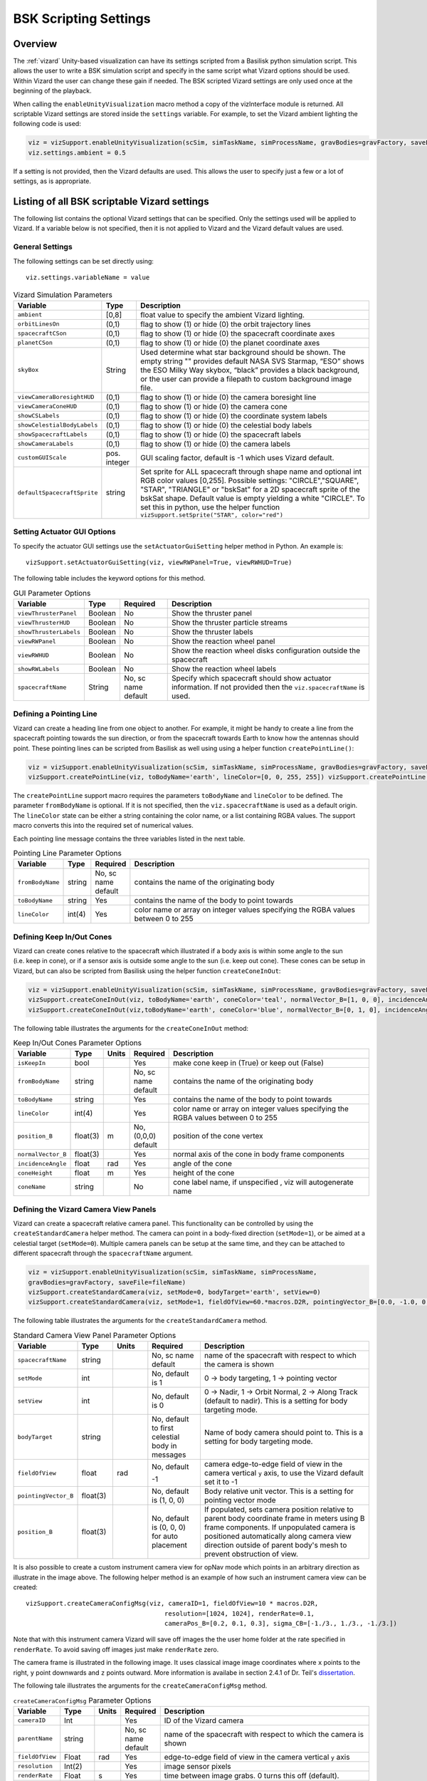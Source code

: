 
.. _vizardSettings:

BSK Scripting Settings
======================

Overview
--------

The :ref:`vizard` Unity-based visualization can have its
settings scripted from a Basilisk python simulation script. This allows
the user to write a BSK simulation script and specify in the same script
what Vizard options should be used. Within Vizard the user can change
these gain if needed. The BSK scripted Vizard settings are only used
once at the beginning of the playback.

When calling the ``enableUnityVisualization`` macro method a copy of the
vizInterface module is returned. All scriptable Vizard settings are
stored inside the ``settings`` variable. For example, to set the Vizard
ambient lighting the following code is used:

.. code-block:: python

	viz = vizSupport.enableUnityVisualization(scSim, simTaskName, simProcessName, gravBodies=gravFactory, saveFile=fileName) 
	viz.settings.ambient = 0.5

If a setting is not provided, then the Vizard
defaults are used. This allows the user to specify just a few or a lot
of settings, as is appropriate.

Listing of all BSK scriptable Vizard settings
---------------------------------------------

The following list contains the optional Vizard settings that can be
specified. Only the settings used will be applied to Vizard. If a
variable below is not specified, then it is not applied to Vizard and
the Vizard default values are used.

General Settings
~~~~~~~~~~~~~~~~
The following settings can be set directly using::

    viz.settings.variableName = value

.. list-table:: Vizard Simulation Parameters
    :widths: 10 10 80
    :header-rows: 1

    * - Variable
      - Type
      - Description
    * - ``ambient``
      - [0,8]
      - float value to specify the ambient Vizard lighting.
    * - ``orbitLinesOn``
      - (0,1)
      - flag to show (1) or hide (0) the orbit trajectory lines
    * - ``spacecraftCSon``
      - (0,1)
      - flag to show (1) or hide (0) the spacecraft coordinate axes
    * - ``planetCSon``
      - (0,1)
      - flag to show (1) or hide (0) the planet coordinate axes
    * - ``skyBox``
      - String
      - Used determine what star background should be shown. The empty string "" provides default NASA SVS Starmap,
        “ESO” shows the ESO Milky Way skybox, “black” provides a black background, or the user can provide a
        filepath to custom background image file.
    * - ``viewCameraBoresightHUD``
      - (0,1)
      - flag to show (1) or hide (0) the camera boresight line
    * - ``viewCameraConeHUD``
      - (0,1)
      - flag to show (1) or hide (0) the camera cone
    * - ``showCSLabels``
      - (0,1)
      - flag to show (1) or hide (0) the coordinate system labels
    * - ``showCelestialBodyLabels``
      - (0,1)
      - flag to show (1) or hide (0) the celestial body labels
    * - ``showSpacecraftLabels``
      - (0,1)
      - flag to show (1) or hide (0) the spacecraft labels
    * - ``showCameraLabels``
      - (0,1)
      - flag to show (1) or hide (0) the camera labels
    * - ``customGUIScale``
      - pos. integer
      - GUI scaling factor, default is -1 which uses Vizard default.
    * - ``defaultSpacecraftSprite``
      - string
      - Set sprite for ALL spacecraft through shape name and optional int RGB color values [0,255].
        Possible settings: "CIRCLE","SQUARE", "STAR", "TRIANGLE" or "bskSat" for a 2D spacecraft
        sprite of the bskSat shape.  Default value is empty yielding a white "CIRCLE".
        To set this in python, use the helper function ``vizSupport.setSprite("STAR", color="red")``

Setting Actuator GUI Options
~~~~~~~~~~~~~~~~~~~~~~~~~~~~

To specify the actuator GUI settings use the ``setActuatorGuiSetting``
helper method in Python. An example is::

   vizSupport.setActuatorGuiSetting(viz, viewRWPanel=True, viewRWHUD=True)

The following table includes the keyword options for this method.

.. table:: GUI Parameter Options
    :widths: 10 10 20 100

    +---------------------------+-------------+---------------+-----------------------+
    | Variable                  | Type        | Required      | Description           |
    +===========================+=============+===============+=======================+
    | ``viewThrusterPanel``     | Boolean     | No            | Show the thruster     |
    |                           |             |               | panel                 |
    +---------------------------+-------------+---------------+-----------------------+
    | ``viewThrusterHUD``       | Boolean     | No            | Show the thruster     |
    |                           |             |               | particle streams      |
    +---------------------------+-------------+---------------+-----------------------+
    | ``showThrusterLabels``    | Boolean     | No            | Show the thruster     |
    |                           |             |               | labels                |
    +---------------------------+-------------+---------------+-----------------------+
    | ``viewRWPanel``           | Boolean     | No            | Show the reaction     |
    |                           |             |               | wheel panel           |
    +---------------------------+-------------+---------------+-----------------------+
    | ``viewRWHUD``             | Boolean     | No            | Show the reaction     |
    |                           |             |               | wheel disks           |
    |                           |             |               | configuration         |
    |                           |             |               | outside the           |
    |                           |             |               | spacecraft            |
    +---------------------------+-------------+---------------+-----------------------+
    | ``showRWLabels``          | Boolean     | No            | Show the reaction     |
    |                           |             |               | wheel labels          |
    +---------------------------+-------------+---------------+-----------------------+
    | ``spacecraftName``        | String      | No, sc name   | Specify which         |
    |                           |             | default       | spacecraft should     |
    |                           |             |               | show actuator         |
    |                           |             |               | information. If not   |
    |                           |             |               | provided then the     |
    |                           |             |               | ``viz.spacecraftName``|
    |                           |             |               | is used.              |
    +---------------------------+-------------+---------------+-----------------------+

Defining a Pointing Line
~~~~~~~~~~~~~~~~~~~~~~~~

Vizard can create a heading line from one object to another. For
example, it might be handy to create a line from the spacecraft pointing
towards the sun direction, or from the spacecraft towards Earth to know
how the antennas should point. These pointing lines can be scripted from
Basilisk as well using using a helper function ``createPointLine()``:

.. code-block::

    viz = vizSupport.enableUnityVisualization(scSim, simTaskName, simProcessName, gravBodies=gravFactory, saveFile=fileName)
    vizSupport.createPointLine(viz, toBodyName='earth', lineColor=[0, 0, 255, 255]) vizSupport.createPointLine(viz, toBodyName=“sun”, lineColor=“yellow”)]

The ``createPointLine`` support macro requires the parameters ``toBodyName`` and ``lineColor`` to be
defined. The parameter ``fromBodyName`` is optional. If it is not
specified, then the ``viz.spacecraftName`` is used as a default origin.
The ``lineColor`` state can be either a string containing the color
name, or a list containing RGBA values. The support macro converts this
into the required set of numerical values.

Each pointing line message contains the three variables listed in the
next table.

.. table:: Pointing Line Parameter Options
    :widths: 10 10 10 100

    +-----------------------+---------------+----------+-------------------+
    | Variable              | Type          | Required | Description       |
    +=======================+===============+==========+===================+
    | ``fromBodyName``      | string        | No, sc   | contains the name |
    |                       |               | name     | of the            |
    |                       |               | default  | originating body  |
    +-----------------------+---------------+----------+-------------------+
    | ``toBodyName``        | string        | Yes      | contains the name |
    |                       |               |          | of the body to    |
    |                       |               |          | point towards     |
    +-----------------------+---------------+----------+-------------------+
    | ``lineColor``         | int(4)        | Yes      | color name or     |
    |                       |               |          | array on integer  |
    |                       |               |          | values specifying |
    |                       |               |          | the RGBA values   |
    |                       |               |          | between 0 to 255  |
    +-----------------------+---------------+----------+-------------------+

Defining Keep In/Out Cones
~~~~~~~~~~~~~~~~~~~~~~~~~~

Vizard can create cones relative to the spacecraft which illustrated if
a body axis is within some angle to the sun (i.e. keep in cone), or if a
sensor axis is outside some angle to the sun (i.e. keep out cone). These
cones can be setup in Vizard, but can also be scripted from Basilisk
using the helper function ``createConeInOut``:

.. code-block::
	
	viz = vizSupport.enableUnityVisualization(scSim, simTaskName, simProcessName, gravBodies=gravFactory, saveFile=fileName)
	vizSupport.createConeInOut(viz, toBodyName='earth', coneColor='teal', normalVector_B=[1, 0, 0], incidenceAngle=30\ macros.D2R, isKeepIn=True, coneHeight=5.0, coneName=‘sensorCone’)
	vizSupport.createConeInOut(viz,toBodyName='earth', coneColor='blue', normalVector_B=[0, 1, 0], incidenceAngle=30\ macros.D2R, isKeepIn=False, coneHeight=5.0, coneName=‘comCone’)]
	
The following table illustrates the
arguments for the ``createConeInOut`` method:

.. table:: Keep In/Out Cones Parameter Options
    :widths: 20 10 10 10 100

    +-------------------+----------+---------+--------------+-------------+
    | Variable          | Type     | Units   | Required     | Description |
    +===================+==========+=========+==============+=============+
    | ``isKeepIn``      | bool     |         | Yes          | make cone   |
    |                   |          |         |              | keep in     |
    |                   |          |         |              | (True) or   |
    |                   |          |         |              | keep out    |
    |                   |          |         |              | (False)     |
    +-------------------+----------+---------+--------------+-------------+
    | ``fromBodyName``  | string   |         | No, sc name  | contains    |
    |                   |          |         | default      | the name of |
    |                   |          |         |              | the         |
    |                   |          |         |              | originating |
    |                   |          |         |              | body        |
    +-------------------+----------+---------+--------------+-------------+
    | ``toBodyName``    | string   |         | Yes          | contains    |
    |                   |          |         |              | the name of |
    |                   |          |         |              | the body to |
    |                   |          |         |              | point       |
    |                   |          |         |              | towards     |
    +-------------------+----------+---------+--------------+-------------+
    | ``lineColor``     | int(4)   |         | Yes          | color name  |
    |                   |          |         |              | or array on |
    |                   |          |         |              | integer     |
    |                   |          |         |              | values      |
    |                   |          |         |              | specifying  |
    |                   |          |         |              | the RGBA    |
    |                   |          |         |              | values      |
    |                   |          |         |              | between 0   |
    |                   |          |         |              | to 255      |
    +-------------------+----------+---------+--------------+-------------+
    | ``position_B``    | float(3) | m       | No, (0,0,0)  | position of |
    |                   |          |         | default      | the cone    |
    |                   |          |         |              | vertex      |
    +-------------------+----------+---------+--------------+-------------+
    | ``normalVector_B``| float(3) |         | Yes          | normal axis |
    |                   |          |         |              | of the cone |
    |                   |          |         |              | in body     |
    |                   |          |         |              | frame       |
    |                   |          |         |              | components  |
    +-------------------+----------+---------+--------------+-------------+
    | ``incidenceAngle``| float    | rad     | Yes          | angle of    |
    |                   |          |         |              | the cone    |
    +-------------------+----------+---------+--------------+-------------+
    | ``coneHeight``    | float    | m       | Yes          | height of   |
    |                   |          |         |              | the cone    |
    +-------------------+----------+---------+--------------+-------------+
    | ``coneName``      | string   |         | No           | cone label  |
    |                   |          |         |              | name, if    |
    |                   |          |         |              | unspecified |
    |                   |          |         |              | ,           |
    |                   |          |         |              | viz will    |
    |                   |          |         |              | autogenerate|
    |                   |          |         |              | name        |
    +-------------------+----------+---------+--------------+-------------+

Defining the Vizard Camera View Panels
~~~~~~~~~~~~~~~~~~~~~~~~~~~~~~~~~~~~~~

Vizard can create a spacecraft relative camera panel. This functionality can be
controlled by using the ``createStandardCamera`` helper method.  The camera can
point in a body-fixed direction (``setMode=1``), or be aimed at a celestial target
(``setMode=0``).  Multiple camera panels can be setup at the same time, and
they can be attached to different spacecraft through the ``spacecraftName`` argument.

.. code-block:: python

	viz = vizSupport.enableUnityVisualization(scSim, simTaskName, simProcessName,
	gravBodies=gravFactory, saveFile=fileName)
	vizSupport.createStandardCamera(viz, setMode=0, bodyTarget='earth', setView=0)
	vizSupport.createStandardCamera(viz, setMode=1, fieldOfView=60.*macros.D2R, pointingVector_B=[0.0, -1.0, 0.0])


The following table illustrates
the arguments for the ``createStandardCamera`` method.

.. table:: Standard Camera View Panel Parameter Options
    :widths: 15 10 10 15 50

    +-----------------------+---------+---------+--------------+--------------------------------------------+
    | Variable              | Type    | Units   | Required     | Description                                |
    +=======================+=========+=========+==============+============================================+
    | ``spacecraftName``    | string  |         | No, sc name  | name of the spacecraft                     |
    |                       |         |         | default      | with respect to which the camera is shown  |
    +-----------------------+---------+---------+--------------+--------------------------------------------+
    | ``setMode``           | int     |         | No, default  | 0 -> body targeting, 1 -> pointing vector  |
    |                       |         |         | is 1         |                                            |
    +-----------------------+---------+---------+--------------+--------------------------------------------+
    | ``setView``           | int     |         | No, default  | 0 -> Nadir, 1 -> Orbit Normal, 2 ->        |
    |                       |         |         | is 0         | Along Track (default to nadir). This       |
    |                       |         |         |              | is a setting for body targeting mode.      |
    +-----------------------+---------+---------+--------------+--------------------------------------------+
    | ``bodyTarget``        | string  |         | No, default  | Name of body camera should point to. This  |
    |                       |         |         | to first     | is a setting for body targeting mode.      |
    |                       |         |         | celestial    |                                            |
    |                       |         |         | body in      |                                            |
    |                       |         |         | messages     |                                            |
    +-----------------------+---------+---------+--------------+--------------------------------------------+
    | ``fieldOfView``       | float   | rad     | No, default  | camera edge-to-edge field of view in the   |
    |                       |         |         |              | camera vertical ``y`` axis, to use the     |
    |                       |         |         | -1           | Vizard default set it to -1                |
    +-----------------------+---------+---------+--------------+--------------------------------------------+
    | ``pointingVector_B``  | float(3)|         | No, default  | Body relative unit vector. This is a       |
    |                       |         |         | is           | setting for pointing vector mode           |
    |                       |         |         | (1, 0, 0)    |                                            |
    +-----------------------+---------+---------+--------------+--------------------------------------------+
    | ``position_B``        | float(3)|         | No, default  | If populated,                              |
    |                       |         |         | is           | sets camera  position relative             |
    |                       |         |         | (0, 0, 0)    | to parent body coordinate frame            |
    |                       |         |         | for auto     | in meters using B frame components.        |
    |                       |         |         | placement    | If unpopulated camera is positioned        |
    |                       |         |         |              | automatically along camera view direction  |
    |                       |         |         |              | outside of parent body's mesh to prevent   |
    |                       |         |         |              | obstruction of view.                       |
    +-----------------------+---------+---------+--------------+--------------------------------------------+

.. image:: /_images/static/vizard-ImgCustomCam.jpg
   :align: center
   :width: 90 %

It is also possible to create a custom instrument camera view for opNav mode which points in an
arbitrary direction as illustrate in the image above. The following
helper method is an example of how such an instrument camera view can be
created::

   vizSupport.createCameraConfigMsg(viz, cameraID=1, fieldOfView=10 * macros.D2R,
                                        resolution=[1024, 1024], renderRate=0.1,
                                        cameraPos_B=[0.2, 0.1, 0.3], sigma_CB=[-1./3., 1./3., -1./3.])

Note that with this instrument camera Vizard will save off images the the user home folder at the rate
specified in ``renderRate``.  To avoid saving off images just make ``renderRate`` zero.

The camera frame is illustrated in the following image.  It uses classical image image coordinates where ``x`` points
to the right, ``y`` point downwards and ``z`` points outward.  More information is availabe in section 2.4.1 of
Dr. Teil's `dissertation <http://hanspeterschaub.info/Papers/grads/ThibaudTeil.pdf>`_.

.. image:: /_images/static/imageFrame.jpg
   :align: center
   :width: 600px

The following tale illustrates the arguments for the
``createCameraConfigMsg`` method.

.. table:: ``createCameraConfigMsg`` Parameter Options
    :widths: 15 10 10 15 100

    +-------------------+---------+---------+--------------+------------------------+
    | Variable          | Type    | Units   | Required     | Description            |
    +===================+=========+=========+==============+========================+
    | ``cameraID``      | Int     |         | Yes          | ID of the Vizard       |
    |                   |         |         |              | camera                 |
    +-------------------+---------+---------+--------------+------------------------+
    | ``parentName``    | string  |         | No, sc name  | name of the spacecraft |
    |                   |         |         | default      | with respect to which  |
    |                   |         |         |              | the camera is shown    |
    +-------------------+---------+---------+--------------+------------------------+
    | ``fieldOfView``   | Float   | rad     | Yes          | edge-to-edge field of  |
    |                   |         |         |              | view in the camera     |
    |                   |         |         |              | vertical ``y`` axis    |
    +-------------------+---------+---------+--------------+------------------------+
    | ``resolution``    | Int(2)  |         | Yes          | image sensor pixels    |
    +-------------------+---------+---------+--------------+------------------------+
    | ``renderRate``    | Float   | s       | Yes          | time between image     |
    |                   |         |         |              | grabs. 0 turns this    |
    |                   |         |         |              | off (default).         |
    +-------------------+---------+---------+--------------+------------------------+
    | ``cameraPos_B``   | Float(3)| m       | Yes          | camera  location       |
    |                   |         |         |              | relative to body frame |
    |                   |         |         |              | in B frame components  |
    +-------------------+---------+---------+--------------+------------------------+
    | ``sigma_CB``      | Float(3)|         | Yes          | camera orientation     |
    |                   |         |         |              | relative to the body   |
    |                   |         |         |              | frame in MRPs          |
    +-------------------+---------+---------+--------------+------------------------+
    | ``skyBox``        | String  |         | No           | Used to determine      |
    |                   |         |         |              | what star background   |
    |                   |         |         |              | should be shown. The   |
    |                   |         |         |              | empty string ""        |
    |                   |         |         |              | provides default NASA  |
    |                   |         |         |              | SVS Starmap, “ESO”     |
    |                   |         |         |              | shows the ESO Milky Way|
    |                   |         |         |              | skybox, “black”        |
    |                   |         |         |              | provides a black       |
    |                   |         |         |              | background, or the user|
    |                   |         |         |              | can provide a filepath |
    |                   |         |         |              | to custom  background  |
    |                   |         |         |              | image file.            |
    +-------------------+---------+---------+--------------+------------------------+


Defining the Custom Spacecraft Shape model
~~~~~~~~~~~~~~~~~~~~~~~~~~~~~~~~~~~~~~~~~~

You can specify a custom OBJ model to be used with Vizard spacecraft representation.
An sample is shown in the following screen capture.

.. image:: /_images/static/vizard-ImgCustomCAD.jpg
   :align: center
   :scale: 80 %

This functionality can be controlled by using the ‘createCustomModel’ helper method.

.. code-block::

	viz = vizSupport.enableUnityVisualization(scSim, simTaskName, simProcessName,
	gravBodies=gravFactory, saveFile=fileName)
	vizSupport.createCustomModel(viz,
	                            modelPath="/Users/hp/Downloads/Topex-Posidon/Topex-Posidon-composite.obj",
	                            scale=[2, 2, 10])


The following table illustrates the arguments for the ``createCustomModel`` method.

.. table:: Custom Space Object OBJ Import Parameter Options
    :widths: 15 10 10 15 50

    +---------------------------+---------+---------+--------------+------------------------------+
    | Variable                  | Type    | Units   | Required     | Description                  |
    +===========================+=========+=========+==============+==============================+
    | ``modelPath``             | string  |         | Yes          | Path to model obj -OR-       |
    |                           |         |         |              | "CUBE", "CYLINDER", or       |
    |                           |         |         |              | "SPHERE" to use a primitive  |
    |                           |         |         |              | shape                        |
    +---------------------------+---------+---------+--------------+------------------------------+
    | ``simBodiesToModify``     | string  |         | No, default  | Which bodies in scene to     |
    |                           |         |         | is `bsk-Sat` | replace with this model, use |
    |                           |         |         |              | "ALL_SPACECRAFT" to apply    |
    |                           |         |         |              | custom model to all          |
    |                           |         |         |              | spacecraft in simulation     |
    +---------------------------+---------+---------+--------------+------------------------------+
    | ``offset``                | float(3)|  m      | No, default  | offset to use to draw the    |
    |                           |         |         | is (0,0,0)   | model                        |
    +---------------------------+---------+---------+--------------+------------------------------+
    | ``rotation``              | float(3)|  rad    | No, default  | 3-2-1 Euler angles to rotate |
    |                           |         |         | is (0,0,0)   | CAD about z, y, x axes       |
    +---------------------------+---------+---------+--------------+------------------------------+
    | ``scale``                 | float(3)|         | No, default  | desired model scale in       |
    |                           |         |         | is (1,1,1)   | x, y, z in spacecraft CS     |
    +---------------------------+---------+---------+--------------+------------------------------+
    | ``customTexturePath``     | string  |         | No           | Path to texture to apply to  |
    |                           |         |         |              | model (note that a custom    |
    |                           |         |         |              | model's .mtl will be         |
    |                           |         |         |              | automatically imported with  |
    |                           |         |         |              | its textures during custom   |
    |                           |         |         |              | model import)                |
    +---------------------------+---------+---------+--------------+------------------------------+
    | ``normalMapPath``         | string  |         | No           | Path to the normal map for   |
    |                           |         |         |              | the customTexture            |
    +---------------------------+---------+---------+--------------+------------------------------+
    | ``shader``                | int     |         | No, default  | Value of -1 to use viz       |
    |                           |         |         | is -1        | default, 0 for Unity Specular|
    |                           |         |         |              | Standard Shader, 1 for Unity |
    |                           |         |         |              | Standard Shader              |
    +---------------------------+---------+---------+--------------+------------------------------+


Specifying the Spacecraft Sprite Representation
~~~~~~~~~~~~~~~~~~~~~~~~~~~~~~~~~~~~~~~~~~~~~~~
In the spacecraft centric view a 3D model is rendered of the spacecraft.  However, in planet and heliocentric views
the spacecraft is automatically represented as a 2D sprite (circle, triangle, etc.) if more than one
spacecraft is being simulated.  The default sprite shape for all spacecraft can be set through the
``defaultSpacecraftSprite`` value discussed above.  To specify a specific sprite shape, and optional color, for a
specific spacecraft this can be done by setting the string variable ``spacecraftSprite`` inside the
spacecraft data structure.

The example scenario :ref:`scenarioFormationBasic` illustrates how to simulate multiple spacecraft.  To make
a spacecraft use a specific sprite representation use::

    scData.spacecraftSprite = vizSupport.setSprite("STAR")



